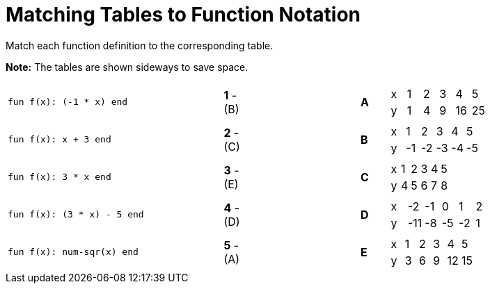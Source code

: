 = Matching Tables to Function Notation

++++
<style>
.literalblock {margin-bottom: 0px;}
</style>
++++

Match each function definition to the corresponding table.

*Note:* The tables are shown sideways to save space.

[cols="<.^8a,^.^1a,4,^.^1a,^.^8a",stripes="none",grid="none",frame="none"]
|===
|
--
 fun f(x): (-1 * x) end
--
|*1* - (B)||*A*
| [.sideways-pyret-table]
!===
! x ! 1 ! 2 ! 3 !  4 !  5
! y ! 1 ! 4 ! 9 ! 16 ! 25
!===


|
--
 fun f(x): x + 3 end
--
|*2* - +(C)+||*B*
| [.sideways-pyret-table]
!===
! x !  1 !  2 !  3 !  4 !  5
! y ! -1 ! -2 ! -3 ! -4 ! -5
!===


|
--
 fun f(x): 3 * x end
--
|*3* - (E)||*C*
| [.sideways-pyret-table]
!===
! x ! 1 ! 2 ! 3 ! 4 ! 5
! y ! 4 ! 5 ! 6 ! 7 ! 8
!===


|
--
 fun f(x): (3 * x) - 5 end
--
|*4* - (D)||*D*
| [.sideways-pyret-table]
!===
! x !  -2 ! -1 !  0 !  1 !  2
! y ! -11 ! -8 ! -5 ! -2 !  1
!===


|
--
 fun f(x): num-sqr(x) end
--
|*5* - (A) ||*E*
| [.sideways-pyret-table]
!===
! x ! 1 ! 2 ! 3 !  4 !  5
! y ! 3 ! 6 ! 9 ! 12 ! 15
!===


|===
